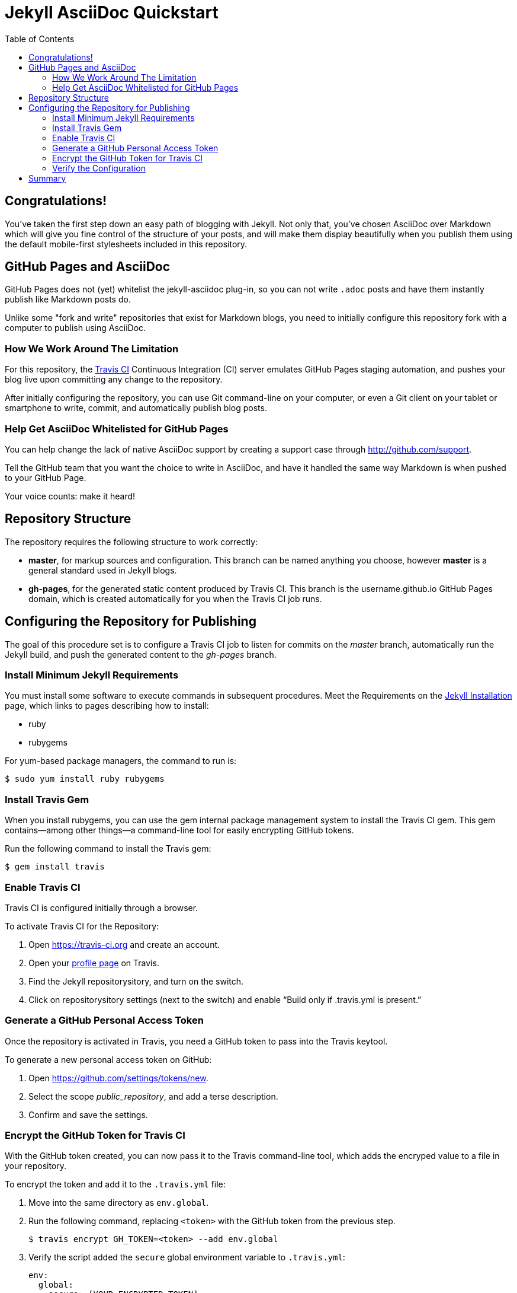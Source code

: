 = Jekyll AsciiDoc Quickstart
:toc:

== Congratulations!

You've taken the first step down an easy path of blogging with Jekyll. Not only that, you've chosen AsciiDoc over Markdown which will give you fine control of the structure of your posts, and will make them display beautifully when you publish them using the default mobile-first stylesheets included in this repository.

== GitHub Pages and AsciiDoc

GitHub Pages does not (yet) whitelist the jekyll-asciidoc plug-in, so you can not write `.adoc` posts and have them instantly publish like Markdown posts do.

Unlike some "fork and write" repositories that exist for Markdown blogs, you need to initially configure this repository fork with a computer to publish using AsciiDoc.

=== How We Work Around The Limitation

For this repository, the https://travis-ci.org/[Travis CI] Continuous Integration (CI) server emulates GitHub Pages staging automation, and pushes your blog live upon committing any change to the repository.

After initially configuring the repository, you can use Git command-line on your computer, or even a Git client on your tablet or smartphone to write, commit, and automatically publish blog posts.

=== Help Get AsciiDoc Whitelisted for GitHub Pages

You can help change the lack of native AsciiDoc support by creating a support case through http://github.com/support.

Tell the GitHub team that you want the choice to write in AsciiDoc, and have it handled the same way Markdown is when pushed to your GitHub Page.

Your voice counts: make it heard!

== Repository Structure

The repository requires the following structure to work correctly:

* **master**, for markup sources and configuration. This branch can be named anything you choose, however **master** is a general standard used in Jekyll blogs.
* **gh-pages**, for the generated static content produced by Travis CI. This branch is the username.github.io GitHub Pages domain, which is created automatically for you when the Travis CI job runs.

== Configuring the Repository for Publishing

The goal of this procedure set is to configure a Travis CI job to listen for commits on the _master_ branch, automatically run the Jekyll build, and push the generated content to the _gh-pages_ branch.

=== Install Minimum Jekyll Requirements

You must install some software to execute commands in subsequent procedures. Meet the Requirements on the http://jekyllrb.com/docs/installation/[Jekyll Installation] page, which links to pages describing how to install:

* ruby
* rubygems

For yum-based package managers, the command to run is:

  $ sudo yum install ruby rubygems

=== Install Travis Gem

When you install rubygems, you can use the gem internal package management system to install the Travis CI gem. This gem contains--among other things--a command-line tool for easily encrypting GitHub tokens.

Run the following command to install the Travis gem:

  $ gem install travis

=== Enable Travis CI

Travis CI is configured initially through a browser.

To activate Travis CI for the Repository:

. Open https://travis-ci.org and create an account.
. Open your https://travis-ci.org/profile/[profile page] on Travis.
. Find the Jekyll repositorysitory, and turn on the switch.
. Click on repositorysitory settings (next to the switch) and enable “Build only if .travis.yml is present.”

=== Generate a GitHub Personal Access Token

Once the repository is activated in Travis, you need a GitHub token to pass into the Travis keytool.

To generate a new personal access token on GitHub:

. Open https://github.com/settings/tokens/new.
. Select the scope _public_repository_, and add a terse description.
. Confirm and save the settings.

=== Encrypt the GitHub Token for Travis CI

With the GitHub token created, you can now pass it to the Travis command-line tool, which adds the encryped value to a file in your repository.

To encrypt the token and add it to the `.travis.yml` file:

. Move into the same directory as `env.global`.
. Run the following command, replacing `<token>` with the GitHub token from the previous step.

  $ travis encrypt GH_TOKEN=<token> --add env.global

. Verify the script added the `secure` global environment variable to `.travis.yml`:
+
[source, yaml]
----
env:
  global:
    secure: [YOUR-ENCRYPTED-TOKEN]
----
+
. Commit all changes, and push to GitHub.

=== Verify the Configuration

To verify if you have configured the repository correctly, open https://travis-ci.org and verify that Travis starts, and subsequenty finishes processing the job.

Travis places the built site into the _gh-pages_ branch upon completion.

== Summary

If you can load the `[username].github.io/index.html/` home page, you have successfully completed basic configuration.

Start writing blog posts and enjoy the AsciiDoc difference, regardless of what device you choose: computer, tablet, or mobile.

